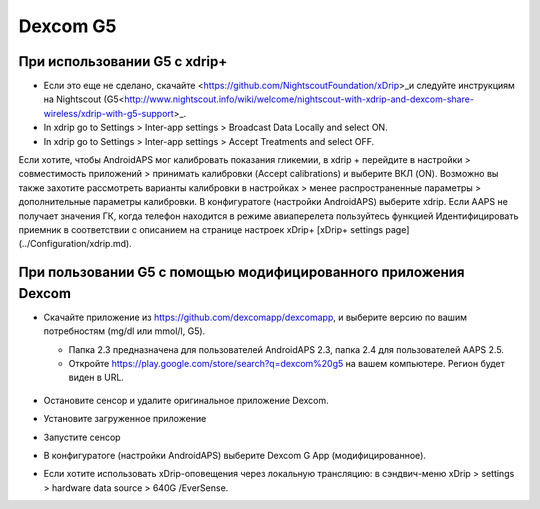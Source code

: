 Dexcom G5
**************************************************
При использовании G5 с xdrip+
==================================================
* Если это еще не сделано, скачайте <https://github.com/NightscoutFoundation/xDrip>_и следуйте инструкциям на Nightscout (G5<http://www.nightscout.info/wiki/welcome/nightscout-with-xdrip-and-dexcom-share-wireless/xdrip-with-g5-support>_.
* In xdrip go to Settings > Inter-app settings > Broadcast Data Locally and select ON.
* In xdrip go to Settings > Inter-app settings > Accept Treatments and select OFF.
Если хотите, чтобы AndroidAPS мог калибровать показания гликемии, в xdrip + перейдите в настройки > совместимость приложений > принимать калибровки (Accept calibrations) и выберите ВКЛ (ON).  Возможно вы также захотите рассмотреть варианты калибровки в настройках > менее распространенные параметры > дополнительные параметры калибровки.
В конфигуратоге (настройки AndroidAPS) выберите xdrip.
Если AAPS не получает значения ГК, когда телефон находится в режиме авиаперелета пользуйтесь функцией Идентифицировать приемник в соответствии с описанием на странице настроек xDrip+ [xDrip+ settings page](../Configuration/xdrip.md).

При пользовании G5 с помощью модифицированного приложения Dexcom
==================================================
* Скачайте приложение из `https://github.com/dexcomapp/dexcomapp <https://github.com/dexcomapp/dexcomapp>`_, и выберите версию по вашим потребностям (mg/dl или mmol/l, G5).

  * Папка 2.3 предназначена для пользователей AndroidAPS 2.3, папка 2.4 для пользователей AAPS 2.5.
  * Откройте https://play.google.com/store/search?q=dexcom%20g5 на вашем компьютере. Регион будет виден в URL.

   .. изображение:../images/DexcomG5regionURL.PNG
     :alt: Регион в URL Dexcom G5

* Oстановите сенсор и удалите оригинальное приложение Dexcom.
* Установите загруженное приложение
* Запустите сенсор
* В конфигуратоге (настройки AndroidAPS) выберите Dexcom G App (модифицированное).
* Если хотите использовать xDrip-оповещения через локальную трансляцию: в сэндвич-меню xDrip > settings > hardware data source > 640G /EverSense.

